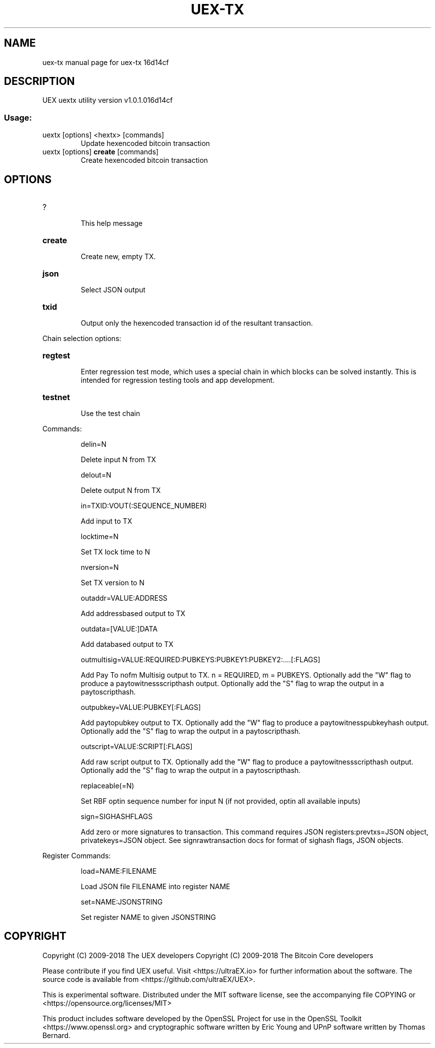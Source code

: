 .\" DO NOT MODIFY THIS FILE!  It was generated by help2man 1.47.3.
.TH UEX-TX "1" "April 2018" "uex-tx 16d14cf" "User Commands"
.SH NAME
uex-tx  manual page for uex-tx 16d14cf
.SH DESCRIPTION
UEX uextx utility version v1.0.1.016d14cf
.SS "Usage:"
.TP
uextx [options] <hextx> [commands]
Update hexencoded bitcoin transaction
.TP
uextx [options] \fBcreate\fR [commands]
Create hexencoded bitcoin transaction
.SH OPTIONS
.HP
?
.IP
This help message
.HP
\fBcreate\fR
.IP
Create new, empty TX.
.HP
\fBjson\fR
.IP
Select JSON output
.HP
\fBtxid\fR
.IP
Output only the hexencoded transaction id of the resultant transaction.
.PP
Chain selection options:
.HP
\fBregtest\fR
.IP
Enter regression test mode, which uses a special chain in which blocks
can be solved instantly. This is intended for regression testing
tools and app development.
.HP
\fBtestnet\fR
.IP
Use the test chain
.PP
Commands:
.IP
delin=N
.IP
Delete input N from TX
.IP
delout=N
.IP
Delete output N from TX
.IP
in=TXID:VOUT(:SEQUENCE_NUMBER)
.IP
Add input to TX
.IP
locktime=N
.IP
Set TX lock time to N
.IP
nversion=N
.IP
Set TX version to N
.IP
outaddr=VALUE:ADDRESS
.IP
Add addressbased output to TX
.IP
outdata=[VALUE:]DATA
.IP
Add databased output to TX
.IP
outmultisig=VALUE:REQUIRED:PUBKEYS:PUBKEY1:PUBKEY2:....[:FLAGS]
.IP
Add Pay To nofm Multisig output to TX. n = REQUIRED, m = PUBKEYS.
Optionally add the "W" flag to produce a
paytowitnessscripthash output. Optionally add the "S" flag to
wrap the output in a paytoscripthash.
.IP
outpubkey=VALUE:PUBKEY[:FLAGS]
.IP
Add paytopubkey output to TX. Optionally add the "W" flag to produce a
paytowitnesspubkeyhash output. Optionally add the "S" flag to
wrap the output in a paytoscripthash.
.IP
outscript=VALUE:SCRIPT[:FLAGS]
.IP
Add raw script output to TX. Optionally add the "W" flag to produce a
paytowitnessscripthash output. Optionally add the "S" flag to
wrap the output in a paytoscripthash.
.IP
replaceable(=N)
.IP
Set RBF optin sequence number for input N (if not provided, optin all
available inputs)
.IP
sign=SIGHASHFLAGS
.IP
Add zero or more signatures to transaction. This command requires JSON
registers:prevtxs=JSON object, privatekeys=JSON object. See
signrawtransaction docs for format of sighash flags, JSON
objects.
.PP
Register Commands:
.IP
load=NAME:FILENAME
.IP
Load JSON file FILENAME into register NAME
.IP
set=NAME:JSONSTRING
.IP
Set register NAME to given JSONSTRING
.SH COPYRIGHT
Copyright (C) 2009-2018 The UEX developers
Copyright (C) 2009-2018 The Bitcoin Core developers

Please contribute if you find UEX useful. Visit <https://ultraEX.io> for
further information about the software.
The source code is available from <https://github.com/ultraEX/UEX>.

This is experimental software.
Distributed under the MIT software license, see the accompanying file COPYING
or <https://opensource.org/licenses/MIT>

This product includes software developed by the OpenSSL Project for use in the
OpenSSL Toolkit <https://www.openssl.org> and cryptographic software written by
Eric Young and UPnP software written by Thomas Bernard.
